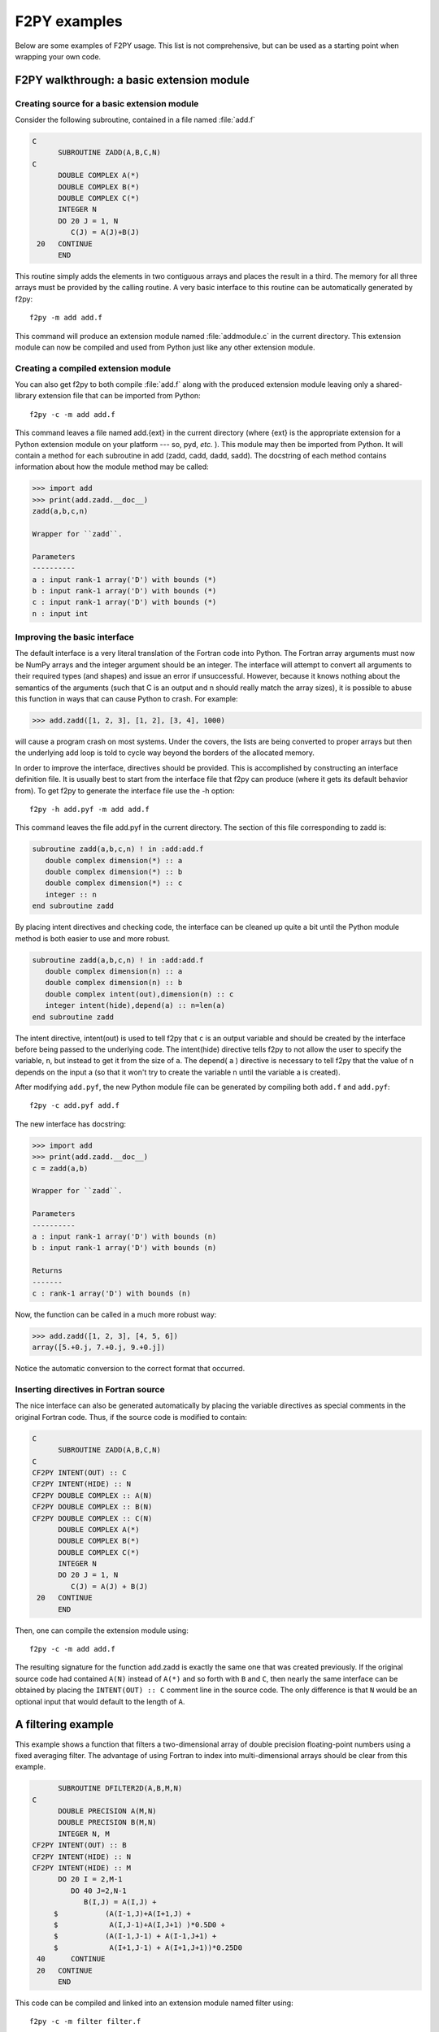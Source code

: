 .. _f2py-examples:

F2PY examples
=============

Below are some examples of F2PY usage. This list is not comprehensive, but can
be used as a starting point when wrapping your own code.

F2PY walkthrough: a basic extension module
------------------------------------------

Creating source for a basic extension module
~~~~~~~~~~~~~~~~~~~~~~~~~~~~~~~~~~~~~~~~~~~~

Consider the following subroutine, contained in a file named :file:`add.f`

.. code-block:: fortran

    C
          SUBROUTINE ZADD(A,B,C,N)
    C
          DOUBLE COMPLEX A(*)
          DOUBLE COMPLEX B(*)
          DOUBLE COMPLEX C(*)
          INTEGER N
          DO 20 J = 1, N
             C(J) = A(J)+B(J)
     20   CONTINUE
          END

This routine simply adds the elements in two contiguous arrays and places the
result in a third. The memory for all three arrays must be provided by the
calling routine. A very basic interface to this routine can be automatically
generated by f2py::

    f2py -m add add.f

This command will produce an extension module named :file:`addmodule.c` in the
current directory. This extension module can now be compiled and used from
Python just like any other extension module.

Creating a compiled extension module
~~~~~~~~~~~~~~~~~~~~~~~~~~~~~~~~~~~~

You can also get f2py to both compile :file:`add.f` along with the produced
extension module leaving only a shared-library extension file that can
be imported from Python::

    f2py -c -m add add.f

This command leaves a file named add.{ext} in the current directory
(where {ext} is the appropriate extension for a Python extension
module on your platform --- so, pyd, *etc.* ). This module may then be
imported from Python. It will contain a method for each subroutine in
add (zadd, cadd, dadd, sadd). The docstring of each method contains
information about how the module method may be called:

.. code-block:: python

    >>> import add
    >>> print(add.zadd.__doc__)
    zadd(a,b,c,n)

    Wrapper for ``zadd``.

    Parameters
    ----------
    a : input rank-1 array('D') with bounds (*)
    b : input rank-1 array('D') with bounds (*)
    c : input rank-1 array('D') with bounds (*)
    n : input int

Improving the basic interface
~~~~~~~~~~~~~~~~~~~~~~~~~~~~~

The default interface is a very literal translation of the Fortran
code into Python. The Fortran array arguments must now be NumPy arrays
and the integer argument should be an integer. The interface will
attempt to convert all arguments to their required types (and shapes)
and issue an error if unsuccessful. However, because it knows nothing
about the semantics of the arguments (such that C is an output and n
should really match the array sizes), it is possible to abuse this
function in ways that can cause Python to crash. For example:

.. code-block:: python

    >>> add.zadd([1, 2, 3], [1, 2], [3, 4], 1000)

will cause a program crash on most systems. Under the covers, the
lists are being converted to proper arrays but then the underlying add
loop is told to cycle way beyond the borders of the allocated memory.

In order to improve the interface, directives should be provided. This
is accomplished by constructing an interface definition file. It is
usually best to start from the interface file that f2py can produce
(where it gets its default behavior from). To get f2py to generate the
interface file use the -h option::

    f2py -h add.pyf -m add add.f

This command leaves the file add.pyf in the current directory. The
section of this file corresponding to zadd is:

.. code-block:: fortran

    subroutine zadd(a,b,c,n) ! in :add:add.f
       double complex dimension(*) :: a
       double complex dimension(*) :: b
       double complex dimension(*) :: c
       integer :: n
    end subroutine zadd

By placing intent directives and checking code, the interface can be
cleaned up quite a bit until the Python module method is both easier
to use and more robust.

.. code-block:: fortran

    subroutine zadd(a,b,c,n) ! in :add:add.f
       double complex dimension(n) :: a
       double complex dimension(n) :: b
       double complex intent(out),dimension(n) :: c
       integer intent(hide),depend(a) :: n=len(a)
    end subroutine zadd

The intent directive, intent(out) is used to tell f2py that ``c`` is
an output variable and should be created by the interface before being
passed to the underlying code. The intent(hide) directive tells f2py
to not allow the user to specify the variable, ``n``, but instead to
get it from the size of ``a``. The depend( ``a`` ) directive is
necessary to tell f2py that the value of n depends on the input a (so
that it won't try to create the variable n until the variable a is
created).

After modifying ``add.pyf``, the new Python module file can be generated
by compiling both ``add.f`` and ``add.pyf``::

    f2py -c add.pyf add.f

The new interface has docstring:

.. code-block:: python

    >>> import add
    >>> print(add.zadd.__doc__)
    c = zadd(a,b)

    Wrapper for ``zadd``.

    Parameters
    ----------
    a : input rank-1 array('D') with bounds (n)
    b : input rank-1 array('D') with bounds (n)

    Returns
    -------
    c : rank-1 array('D') with bounds (n)

Now, the function can be called in a much more robust way:

.. code-block::

    >>> add.zadd([1, 2, 3], [4, 5, 6])
    array([5.+0.j, 7.+0.j, 9.+0.j])

Notice the automatic conversion to the correct format that occurred.

Inserting directives in Fortran source
~~~~~~~~~~~~~~~~~~~~~~~~~~~~~~~~~~~~~~

The nice interface can also be generated automatically by placing the
variable directives as special comments in the original Fortran code.
Thus, if the source code is modified to contain:

.. code-block:: fortran

    C
          SUBROUTINE ZADD(A,B,C,N)
    C
    CF2PY INTENT(OUT) :: C
    CF2PY INTENT(HIDE) :: N
    CF2PY DOUBLE COMPLEX :: A(N)
    CF2PY DOUBLE COMPLEX :: B(N)
    CF2PY DOUBLE COMPLEX :: C(N)
          DOUBLE COMPLEX A(*)
          DOUBLE COMPLEX B(*)
          DOUBLE COMPLEX C(*)
          INTEGER N
          DO 20 J = 1, N
             C(J) = A(J) + B(J)
     20   CONTINUE
          END

Then, one can compile the extension module using::

    f2py -c -m add add.f

The resulting signature for the function add.zadd is exactly the same
one that was created previously. If the original source code had
contained ``A(N)`` instead of ``A(*)`` and so forth with ``B`` and ``C``,
then nearly the same interface can be obtained by placing the
``INTENT(OUT) :: C`` comment line in the source code. The only difference
is that ``N`` would be an optional input that would default to the length
of ``A``.

A filtering example
-------------------

This example shows a function that filters a two-dimensional array of double
precision floating-point numbers using a fixed averaging filter. The advantage
of using Fortran to index into multi-dimensional arrays should be clear from
this example.

.. code-block::

          SUBROUTINE DFILTER2D(A,B,M,N)
    C
          DOUBLE PRECISION A(M,N)
          DOUBLE PRECISION B(M,N)
          INTEGER N, M
    CF2PY INTENT(OUT) :: B
    CF2PY INTENT(HIDE) :: N
    CF2PY INTENT(HIDE) :: M
          DO 20 I = 2,M-1
             DO 40 J=2,N-1
                B(I,J) = A(I,J) +
         $           (A(I-1,J)+A(I+1,J) +
         $            A(I,J-1)+A(I,J+1) )*0.5D0 +
         $           (A(I-1,J-1) + A(I-1,J+1) +
         $            A(I+1,J-1) + A(I+1,J+1))*0.25D0
     40      CONTINUE
     20   CONTINUE
          END

This code can be compiled and linked into an extension module named
filter using::

    f2py -c -m filter filter.f

This will produce an extension module in the current directory with a method
named dfilter2d that returns a filtered version of the input.


``depends`` keyword example
---------------------------

Consider the following code, saved in the file ``myroutine.f90``::

	subroutine s(n, m, c, x)
  		implicit none
  		integer, intent(in) :: n, m
  		real*8, intent(out), dimension(n,m) :: x
  		real*8, intent(in) :: c(:)

		x = 0.0d0
		x(1, 1) = c(1)

	end subroutine s

Wrapping this with ``f2py -c myroutine.f90 -m myroutine``, we can do the
following in Python::

	>>> import numpy as np
	>>> import myroutine
	>>> x = myroutine.s(2, 3, np.array([5, 6, 7]))
	>>> x
	array([[5., 0., 0.],
           [0., 0., 0.]])

Now, instead of generating the extension module directly, we will create a
signature file for this subroutine first. This may be a common pattern in
multi-step extension module generation. In this case, after running

.. code-block::

	f2py myroutine.f90 -h myroutine.pyf

the following signature file is generated::

	!    -*- f90 -*-
	! Note: the context of this file is case sensitive.

	python module myroutine ! in 
    	interface  ! in :myroutine
        	subroutine s(n,m,c,x) ! in :myroutine:myroutine.f90
            	integer intent(in) :: n
            	integer intent(in) :: m
            	real*8 dimension(:),intent(in) :: c
            	real*8 dimension(n,m),intent(out),depend(m,n) :: x
        	end subroutine s
    	end interface 
	end python module myroutine

	! This file was auto-generated with f2py (version:1.23.0.dev0+120.g4da01f42d).
	! See:
	! https://web.archive.org/web/20140822061353/http://cens.ioc.ee/projects/f2py2e


Now, if we run ``f2py -c myroutine.pyf myroutine.f90`` we see an error; note
that the signature file included a ``depend(m,n)`` statement for x which is not
necessary. Indeed, editing the file above to read

.. code-block::

	!    -*- f90 -*-
	! Note: the context of this file is case sensitive.

	python module myroutine ! in 
    	interface  ! in :myroutine
        	subroutine s(n,m,c,x) ! in :myroutine:myroutine.f90
            	integer intent(in) :: n
            	integer intent(in) :: m
            	real*8 dimension(:),intent(in) :: c
            	real*8 dimension(n,m),intent(out) :: x
        	end subroutine s
    	end interface 
	end python module myroutine

	! This file was auto-generated with f2py (version:1.23.0.dev0+120.g4da01f42d).
	! See:
	! https://web.archive.org/web/20140822061353/http://cens.ioc.ee/projects/f2py2e


and running ``f2py -c myroutine.pyf myroutine.f90`` yields correct results.


Read more
---------

* `Wrapping C codes using f2py <https://scipy.github.io/old-wiki/pages/Cookbook/f2py_and_NumPy.html>`_
* `F2py section on the SciPy Cookbook <https://scipy-cookbook.readthedocs.io/items/F2Py.html>`_
* `F2py example: Interactive System for Ice sheet Simulation <http://websrv.cs.umt.edu/isis/index.php/F2py_example>`_
* `"Interfacing With Other Languages" section on the SciPy Cookbook.
  <https://scipy-cookbook.readthedocs.io/items/idx_interfacing_with_other_languages.html>`_
